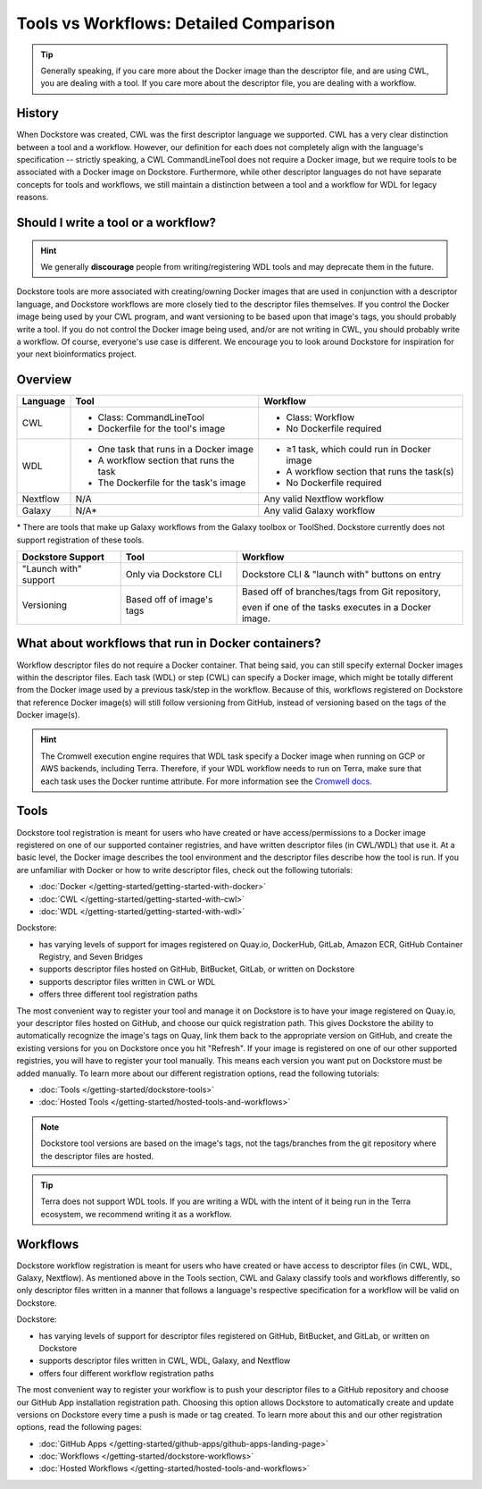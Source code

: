 Tools vs Workflows: Detailed Comparison
=======================================

.. tip::
  Generally speaking, if you care more about the Docker image than the descriptor file, and are using CWL, you are dealing with a tool. If you care more about the descriptor file, you are dealing with a workflow.

History
-------
When Dockstore was created, CWL was the first descriptor language we supported. CWL has a very clear distinction between a tool and a workflow. However, our definition for each does not completely align with the language's specification -- strictly speaking, a CWL CommandLineTool does not require a Docker image, but we require tools to be associated with a Docker image on Dockstore. Furthermore, while other descriptor languages do not have separate concepts for tools and workflows, we still maintain a distinction between a tool and a workflow for WDL for legacy reasons.


Should I write a tool or a workflow?
------------------------------------
.. hint::
    We generally **discourage** people from writing/registering WDL tools and may deprecate them in the future.

Dockstore tools are more associated with creating/owning Docker images that are used in conjunction with a descriptor language, and Dockstore workflows are more closely tied to the descriptor files themselves. If you control the Docker image being used by your CWL program, and want versioning to be based upon that image's tags, you should probably write a tool. If you do not control the Docker image being used, and/or are not writing in CWL, you should probably write a workflow. Of course, everyone's use case is different. We encourage you to look around Dockstore for inspiration for your next bioinformatics project.

Overview
--------

+------------------------+------------------------------------------+-------------------------------------------------+
| Language               | Tool                                     | Workflow                                        |
+========================+==========================================+=================================================+
| CWL                    |  - Class: CommandLineTool                |  - Class: Workflow                              |
|                        |  - Dockerfile for the tool's image       |  - No Dockerfile required                       |
+------------------------+------------------------------------------+-------------------------------------------------+
| WDL                    |  - One task that runs in a Docker image  |  - ≥1 task, which could run in Docker image     |
|                        |  - A workflow section that runs the task |  - A workflow section that runs the task(s)     |
|                        |  - The Dockerfile for the task's image   |  - No Dockerfile required                       |
+------------------------+------------------------------------------+-------------------------------------------------+
| Nextflow               | N/A                                      | Any valid Nextflow workflow                     |
+------------------------+------------------------------------------+-------------------------------------------------+
| Galaxy                 | N/A*                                     | Any valid Galaxy workflow                       |
+------------------------+------------------------------------------+-------------------------------------------------+

\* There are tools that make up Galaxy workflows from the Galaxy toolbox or ToolShed.
Dockstore currently does not support registration of these tools.


+------------------------+------------------------------------------+-------------------------------------------------+
| Dockstore Support      | Tool                                     | Workflow                                        |
+========================+==========================================+=================================================+
| "Launch with" support  |  Only via Dockstore CLI                  |  Dockstore CLI & "launch with" buttons on entry |
+------------------------+------------------------------------------+-------------------------------------------------+
| Versioning             |  Based off of image's tags               |  Based off of branches/tags from Git repository,|
|                        |                                          |                                                 |
|                        |                                          |  even if one of the tasks executes in a Docker  |
|                        |                                          |  image.                                         |
+------------------------+------------------------------------------+-------------------------------------------------+

What about workflows that run in Docker containers?
---------------------------------------------------

Workflow descriptor files do not require a Docker container. That being said, you can still specify external Docker images
within the descriptor files. Each task (WDL) or step (CWL) can specify a Docker image, which might be totally different from the Docker image used by a previous task/step in the workflow. Because of this, workflows registered on Dockstore that reference Docker image(s) will still follow versioning from GitHub, instead of versioning based on the tags of the Docker image(s).

.. hint::
    The Cromwell execution engine requires that WDL task specify a Docker image when running on GCP or AWS backends, including Terra. Therefore, if your WDL workflow needs to run on Terra, make sure that each task uses the Docker runtime attribute. For more information see the `Cromwell docs <https://cromwell.readthedocs.io/en/stable/RuntimeAttributes/#docker>`_.


Tools
-----

Dockstore tool registration is meant for users who have created or have access/permissions to a Docker image registered on one of our supported container registries, and have
written descriptor files (in CWL/WDL) that use it. At a basic level, the Docker image describes the tool environment and the descriptor files describe how the tool is run.
If you are unfamiliar with Docker or how to write descriptor files, check out the following tutorials:

- :doc:`Docker </getting-started/getting-started-with-docker>`
- :doc:`CWL </getting-started/getting-started-with-cwl>`
- :doc:`WDL </getting-started/getting-started-with-wdl>`

Dockstore:

- has varying levels of support for images registered on Quay.io, DockerHub, GitLab, Amazon ECR, GitHub Container Registry, and Seven Bridges
- supports descriptor files hosted on GitHub, BitBucket, GitLab, or written on Dockstore
- supports descriptor files written in CWL or WDL
- offers three different tool registration paths

The most convenient way to register your tool and manage it on Dockstore is to have your image registered on Quay.io, your descriptor files hosted on GitHub, and choose our quick registration path.
This gives Dockstore the ability to automatically recognize the image's tags on Quay, link them back to the appropriate version on GitHub, and create the existing versions for you on Dockstore once you hit "Refresh".
If your image is registered on one of our other supported registries, you will have to register your tool manually. This means each version you want put on Dockstore must be added manually.
To learn more about our different registration options, read the following tutorials:

- :doc:`Tools </getting-started/dockstore-tools>`
- :doc:`Hosted Tools </getting-started/hosted-tools-and-workflows>`

.. note::
  Dockstore tool versions are based on the image's tags, not the tags/branches from the git repository where the descriptor files are hosted.

.. tip::
  Terra does not support WDL tools. If you are writing a WDL with the intent of it being run in the Terra ecosystem, we recommend writing it as a workflow.


Workflows
---------

Dockstore workflow registration is meant for users who have created or have access to descriptor files (in CWL, WDL, Galaxy, Nextflow). As mentioned above in the Tools section,
CWL and Galaxy classify tools and workflows differently, so only descriptor files written in a manner that follows a language's respective specification for a workflow will be valid on Dockstore.

Dockstore:

- has varying levels of support for descriptor files registered on GitHub, BitBucket, and GitLab, or written on Dockstore
- supports descriptor files written in CWL, WDL, Galaxy, and Nextflow
- offers four different workflow registration paths

The most convenient way to register your workflow is to push your descriptor files to a GitHub repository and choose our GitHub App installation registration path. Choosing this
option allows Dockstore to automatically create and update versions on Dockstore every time a push is made or tag created. To learn more about this and our other registration options, read the following pages:

- :doc:`GitHub Apps </getting-started/github-apps/github-apps-landing-page>`
- :doc:`Workflows </getting-started/dockstore-workflows>`
- :doc:`Hosted Workflows </getting-started/hosted-tools-and-workflows>`





